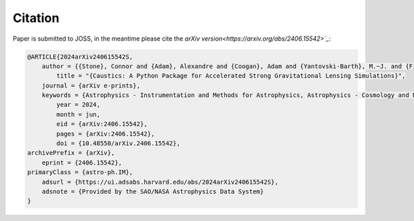 

Citation
========

Paper is submitted to JOSS, in the meantime please cite the `arXiv version<https://arxiv.org/abs/2406.15542>`_`:

.. code-block:: bibtex

    @ARTICLE{2024arXiv240615542S,
        author = {{Stone}, Connor and {Adam}, Alexandre and {Coogan}, Adam and {Yantovski-Barth}, M.~J. and {Filipp}, Andreas and {Setiawan}, Landung and {Core}, Cordero and {Legin}, Ronan and {Wilson}, Charles and {Missael Barco}, Gabriel and {Hezaveh}, Yashar and {Perreault-Levasseur}, Laurence},
            title = "{Caustics: A Python Package for Accelerated Strong Gravitational Lensing Simulations}",
        journal = {arXiv e-prints},
        keywords = {Astrophysics - Instrumentation and Methods for Astrophysics, Astrophysics - Cosmology and Nongalactic Astrophysics},
            year = 2024,
            month = jun,
            eid = {arXiv:2406.15542},
            pages = {arXiv:2406.15542},
            doi = {10.48550/arXiv.2406.15542},
    archivePrefix = {arXiv},
        eprint = {2406.15542},
    primaryClass = {astro-ph.IM},
        adsurl = {https://ui.adsabs.harvard.edu/abs/2024arXiv240615542S},
        adsnote = {Provided by the SAO/NASA Astrophysics Data System}
    }
